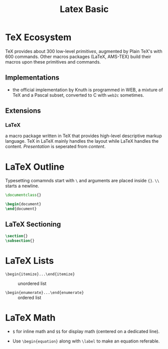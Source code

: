 #+title: Latex Basic

* TeX Ecosystem
:PROPERTIES:
:ID:       8656b469-9d27-4966-88dd-9fdc8f2ed662
:END:

TeX provides about 300 low-level /primitives/, augmented by Plain TeX's with 600
commands. Other macros packages (LaTeX, AMS-TEX) build their macros upon these
primitives and commands.

** Implementations

- the official implementation by Knuth is programmed in WEB, a mixture of TeX
  and a Pascal subset, converted to C with =web2c= sometimes.

** Extensions

*** LaTeX

a macro package written in TeX that provides high-level descriptive markup
language. TeX in LaTeX mainly handles the layout while LaTeX handles the
content. /Presentation/ is seperated from /content/.


* LaTeX Outline
:PROPERTIES:
:ID:       23aecf54-2fa4-4de5-b380-3bfdc13e0ce3
:END:

Typesetting comamnds start with =\= and arguments are placed inside ={}=. =\\=
starts a newline.

#+begin_src tex
\documentclass{}

\begin{document}
\end{document}
#+end_src

** LaTeX Sectioning
:PROPERTIES:
:ID:       24374627-53f2-4630-879f-1722cfa299b2
:END:

#+begin_src tex
\section{}
\subsection{}
#+end_src

* LaTeX Lists

- =\begin{itemize}...\end{itemize}= :: unordered list

- =\begin{enumerate}...\end{enumerate}= :: ordered list

* LaTeX Math
:PROPERTIES:
:ID:       c888c29d-4453-413f-aa80-4ed92dba139e
:END:

- =$= for inline math and =$$= for display math (centered on a dedicated line).

- Use =\begin{equation}= along with =\label= to make an equation referable.
